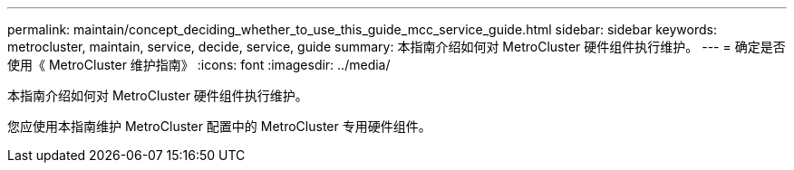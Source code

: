 ---
permalink: maintain/concept_deciding_whether_to_use_this_guide_mcc_service_guide.html 
sidebar: sidebar 
keywords: metrocluster, maintain, service, decide, service, guide 
summary: 本指南介绍如何对 MetroCluster 硬件组件执行维护。 
---
= 确定是否使用《 MetroCluster 维护指南》
:icons: font
:imagesdir: ../media/


[role="lead"]
本指南介绍如何对 MetroCluster 硬件组件执行维护。

您应使用本指南维护 MetroCluster 配置中的 MetroCluster 专用硬件组件。
